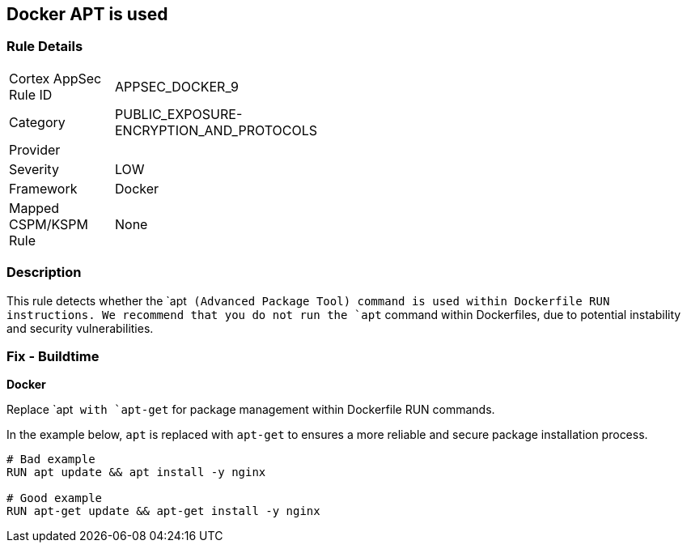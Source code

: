 == Docker APT is used


=== Rule Details

[width=45%]
|===
|Cortex AppSec Rule ID |APPSEC_DOCKER_9
|Category |PUBLIC_EXPOSURE-ENCRYPTION_AND_PROTOCOLS
|Provider |
|Severity |LOW
|Framework |Docker
|Mapped CSPM/KSPM Rule |None
|===


=== Description

This rule detects whether the `apt`` (Advanced Package Tool) command is used within Dockerfile RUN instructions. We recommend that you do not run the `apt`` command within Dockerfiles, due to potential instability and security vulnerabilities.


=== Fix - Buildtime

*Docker*

Replace `apt`` with `apt-get`` for package management within Dockerfile RUN commands.

In the example below, `apt` is replaced with `apt-get` to ensures a more reliable and secure package installation process.

[source,dockerfile]
----
# Bad example
RUN apt update && apt install -y nginx

# Good example
RUN apt-get update && apt-get install -y nginx
----
